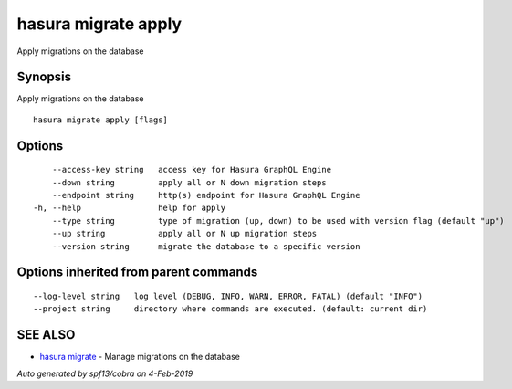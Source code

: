 .. _hasura_migrate_apply:

hasura migrate apply
--------------------

Apply migrations on the database

Synopsis
~~~~~~~~


Apply migrations on the database

::

  hasura migrate apply [flags]

Options
~~~~~~~

::

      --access-key string   access key for Hasura GraphQL Engine
      --down string         apply all or N down migration steps
      --endpoint string     http(s) endpoint for Hasura GraphQL Engine
  -h, --help                help for apply
      --type string         type of migration (up, down) to be used with version flag (default "up")
      --up string           apply all or N up migration steps
      --version string      migrate the database to a specific version

Options inherited from parent commands
~~~~~~~~~~~~~~~~~~~~~~~~~~~~~~~~~~~~~~

::

      --log-level string   log level (DEBUG, INFO, WARN, ERROR, FATAL) (default "INFO")
      --project string     directory where commands are executed. (default: current dir)

SEE ALSO
~~~~~~~~

* `hasura migrate <hasura_migrate.rst>`_ 	 - Manage migrations on the database

*Auto generated by spf13/cobra on 4-Feb-2019*
